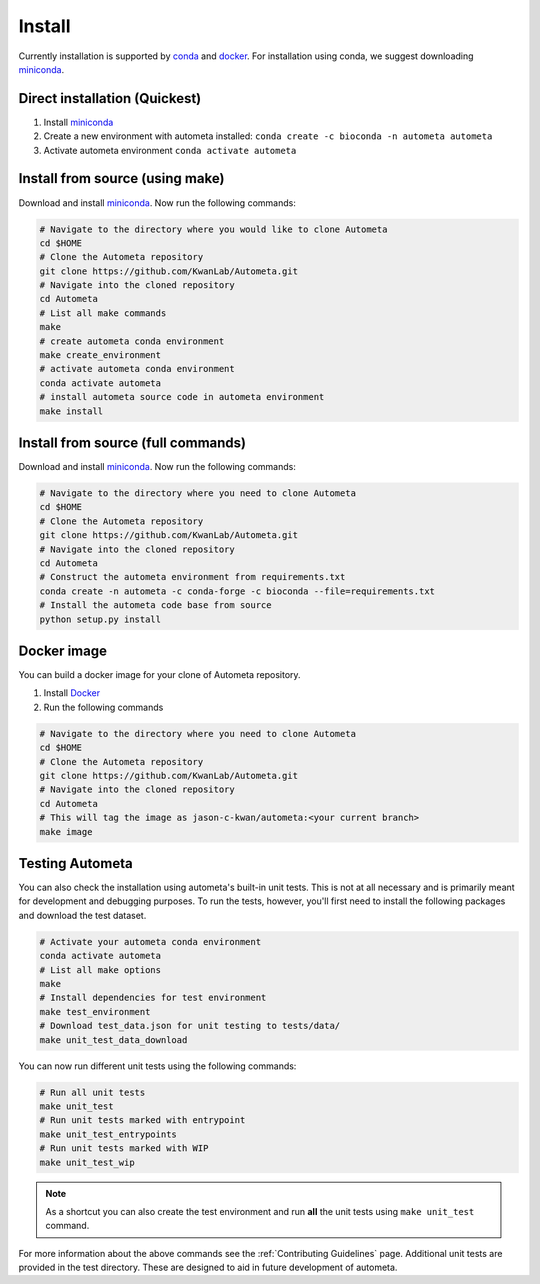 =======
Install
=======

Currently installation is supported by conda_ and docker_.
For installation using conda, we suggest downloading miniconda_.

Direct installation (Quickest)
==============================

#. Install miniconda_
#. Create a new environment with autometa installed: ``conda create -c bioconda -n autometa autometa``
#. Activate autometa environment ``conda activate autometa``

Install from source (using make)
================================

Download and install miniconda_. Now run the following commands:

.. code-block:: bash

    # Navigate to the directory where you would like to clone Autometa
    cd $HOME
    # Clone the Autometa repository
    git clone https://github.com/KwanLab/Autometa.git
    # Navigate into the cloned repository
    cd Autometa
    # List all make commands
    make
    # create autometa conda environment
    make create_environment
    # activate autometa conda environment
    conda activate autometa
    # install autometa source code in autometa environment
    make install

Install from source (full commands)
===================================

Download and install miniconda_. Now run the following commands:

.. code-block:: bash

    # Navigate to the directory where you need to clone Autometa
    cd $HOME
    # Clone the Autometa repository
    git clone https://github.com/KwanLab/Autometa.git
    # Navigate into the cloned repository
    cd Autometa
    # Construct the autometa environment from requirements.txt
    conda create -n autometa -c conda-forge -c bioconda --file=requirements.txt
    # Install the autometa code base from source
    python setup.py install

Docker image
============

You can build a docker image for your clone of Autometa repository. 

#. Install Docker_
#. Run the following commands

.. code-block:: bash

    # Navigate to the directory where you need to clone Autometa
    cd $HOME
    # Clone the Autometa repository
    git clone https://github.com/KwanLab/Autometa.git
    # Navigate into the cloned repository
    cd Autometa
    # This will tag the image as jason-c-kwan/autometa:<your current branch>
    make image

Testing Autometa
================

You can also check the installation using autometa's built-in unit tests. This is not at all necessary and is primarily meant for development and debugging purposes. To run the tests, however, you'll first need to install the following packages and download the test dataset.

.. code-block:: bash

    # Activate your autometa conda environment
    conda activate autometa
    # List all make options
    make
    # Install dependencies for test environment
    make test_environment
    # Download test_data.json for unit testing to tests/data/
    make unit_test_data_download

You can now run different unit tests using the following commands:

.. code-block:: bash

    # Run all unit tests
    make unit_test
    # Run unit tests marked with entrypoint
    make unit_test_entrypoints
    # Run unit tests marked with WIP
    make unit_test_wip

.. note::
    As a shortcut you can also create the test environment and run **all** the unit tests using ``make unit_test`` command.

For more information about the above commands see the :ref:`Contributing Guidelines` page. Additional unit tests are provided in the test directory. These are designed to aid in future development of autometa. 

.. _conda: https://docs.conda.io/en/latest/
.. _miniconda: https://docs.conda.io/en/latest/miniconda.html 
.. _Docker: https://www.docker.com/
.. _anaconda: https://www.anaconda.com/
